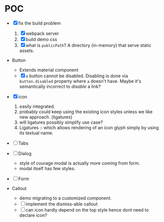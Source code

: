 * POC

  - [X] fix the build problem

    1. [X] webpack server
    2. [X] build demo css
    3. [X] what is ~publicPath~? A directory (in-memory) that serve
       static assets.

  - Button

    - Extends material component
    - [X] ~a~ button cannot be disabled. Disabling is done via
      ~button.disabled~ property where ~a~ doesn't have. Maybe it's
      semantically incorrect to /disable/ a link?

  - [X] icon

    1. easily integrated.
    2. probably could keep using the existing icon styles unless we like
       new approach. (ligatures)
    3. will ligatures possibly simplify use case?
    4. Ligatures :: which allows rendering of an icon glyph simply by using its textual name.

  - [ ] Tabs

  - [ ] Dialog

    + style of courage modal is actually more coming from form.
    + modal itself has few styles.


  - [ ] Form

  - Callout

    + demo migrating to a customized component.
    + [ ] implement the dismiss-able callout
    + [ ] can icon hardly depend on the top style hence dont need to declare icon?
